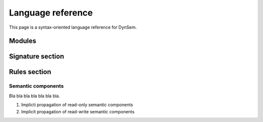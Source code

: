 .. highlight:: dynsem

==================
Language reference
==================

This page is a syntax-oriented language reference for DynSem.

-----------------
Modules
-----------------


.. describe:: module

      module
        .. error:: Not described yet

      imports
        .. error:: Not described yet

      signature
        .. error:: Not described yet

      rules
        .. error:: Not described yet

-----------------
Signature section
-----------------

.. describe:: signature

  The signatures section of a DynSem module provides definitions for program abstract syntax and for additional entities used in the specification of a language's dynamic semantics.

      sorts
        Define sorts of program and value terms, separated by white space. For example:

          `sorts Exprs Stmts`

        A number of sorts are built-in sorts in DynSem:

          String
            for strings as values or program terms

          Int
            for integers

            .. note:: there is no implicit assumption regarding range of values

          Bool
            for boolean terms. Literals of sort Bool are `true` and `false`

          List(S)
            for lists of some sort `S`. `S` can be any sort

          Map(S1, S2)
            for associative arrays where keys are of sort `S1` and values are of sort `S2`

      sort aliases
        Declare sort synonyms. Sort aliases are useful to define shorthands for composed sorts such as for Maps and Lists. For example:

          `sort aliases Env = Map(String, Value)`

        declares `Env` as a sort alias for `Map(String, Value)`. Wherever the sort `Map(String, Value)` is used, the alias `Env` can be used instead.

        .. note:: sort-aliases are only syntactic sugar for their aliased sorts and sorts can therefore not be distinguished based on name. For example if two sort aliases `Env1` and `Env2` are defined for `Map(String, Value)` they all become equal and there is no type difference between `Env1` and `Env2`. One can now see `Env1 = Env2 = Map(String, Value)`.

      variables
        Defines variable prefix schemes. Variable schemes take the form `ID = S` and express the expectation that all variables prefixed with ID are of the sort S. A variable is part of the scheme X if it's name begins with X and is either followed only by numbers and/or apostrophes, or is followed by _ followed by any valid identifier. For example given the scheme:

          `variables v : Value`

        the following are valid variable names: **v1**, **v2**, **v'**, **v'''**, **v1'**, **v_foo**.

        .. note:: Variable schemes can be useful in combination with [implicit reductions][1] to concisely express the expected sort.

      constructors
        Define constructors for program and value terms. There are two constructor variants:

          regular constructors
            Define regular constructors. Definitions take the form `NAME: {SORT "*"}* -> SORT`, where `NAME` is the name of the constructor, followed by the sorts of the children of the constructor, and where the last `SORT` is the sort of the constructor. Example:

              `constructors Plus: Exprs * Exprs -> Exprs`

          implicit constructors
            Define unary constructors which can be implicitly constructed/deconstructed in pattern matches and term constructions. For example, the constructor:

              `constructors OkV: V -> O {implicit}`

            declares the **OkV** unary constructor. In term constructions where a term of sort **O** is expected but a term *t* of sort **V** is provided, the constructor **OkV** is automatically constructed to surround term *t* to become `Ok(t)`. In pattern matches where a term of sort **O** is provided but a term of sort **V** is expected, a pattern match for the term **OkV** is automatically inserted.

          meta-functions
            Define constructors and implicitly define a reduction arrows for those constructors. Constructors defined in this way are not of a particular sort and therefore cannot be nested in other constructors. Meta-function constructors can be useful to encapsulate semantic definitions which can be reused. Syntactically the difference between regular constructor and meta-function declarations is in the double arrow at the end of the declaration:

              `constructors concat: String * String --> String`

            which can be read as "define meta-function **concat** with two arguments of sort **String** which reduces to a term of sort **String**"

      arrows
        Declare named reduction relations. Relations in DynSem have to be declared before they are used to define reductions over them. Declarations take the form `S1 -ID-> S2`. Such a declaration makes the relation `-ID->` (where ID is the relation name) available to reduce terms of sort `S1` (input sort) to terms of sort `S2` (output sort). For example, the relation declaration:

              `arrows Exprs -eval-> Values`

        declares relation **eval** to relate terms of the **Exprs** sort to terms of the **Values** sort.

        Multiple relations with the same name may be declared as long as their input sorts are different. Relations cannot be distinguished by their output sort; it is invalid to define two relations with the same input sort, same name but different output sorts.

        .. note:: It is valid to have multiple identical arrow declarations.

        The name-part of the relation declaration may be omitted, such that:

              `arrows Exprs --> Values`

        is a synonym for:

              `arrows Exprs -default-> Values`

        This reduction arrow can be referred to with or without mentioning it's name.

      native operators
        These are natively defined (in Java) operators.
        .. error:: Not described yet

      native datatypes
        These define datatypes implemented natively (in Java) which can be used inside DynSem specifications.
        .. error:: Not described yet

-------------
Rules section
-------------

.. describe:: rules
  The rules section of a DynSem module provides inductive definitions for reduction relations for program terms.

~~~~~~~~~~~~~~~~~~~
Semantic components
~~~~~~~~~~~~~~~~~~~

Bla bla bla bla bla bla bla.


1. Implicti propagation of read-only semantic components
2. Implicit propagation of read-write semantic components
